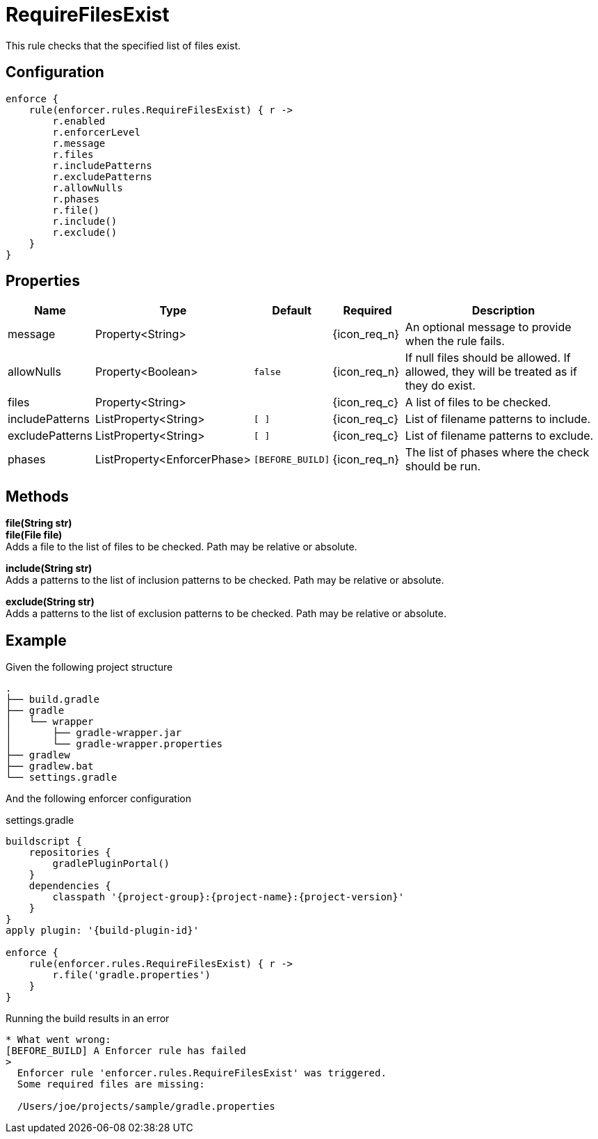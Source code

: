 
= RequireFilesExist

This rule checks that the specified list of files exist.

== Configuration
[source,groovy]
[subs="+macros"]
----
enforce {
    rule(enforcer.rules.RequireFilesExist) { r ->
        r.enabled
        r.enforcerLevel
        r.message
        r.files
        r.includePatterns
        r.excludePatterns
        r.allowNulls
        r.phases
        r.file()
        r.include()
        r.exclude()
    }
}
----

== Properties

[%header, cols="<,<,<,^,<4"]
|===
| Name
| Type
| Default
| Required
| Description

| message
| Property<String>
|
| {icon_req_n}
| An optional message to provide when the rule fails.

| allowNulls
| Property<Boolean>
| `false`
| {icon_req_n}
| If null files should be allowed. If allowed, they will be treated as if they do exist.

| files
| Property<String>
|
| {icon_req_c}
| A list of files to be checked.

| includePatterns
| ListProperty<String>
| `[ ]`
| {icon_req_c}
| List of filename patterns to include.

| excludePatterns
| ListProperty<String>
| `[ ]`
| {icon_req_c}
| List of filename patterns to exclude.

| phases
| ListProperty<EnforcerPhase>
| `[BEFORE_BUILD]`
| {icon_req_n}
| The list of phases where the check should be run.

|===

== Methods

*file(String str)* +
*file(File file)* +
Adds a file to the list of files to be checked. Path may be relative or absolute.

*include(String str)* +
Adds a patterns to the list of inclusion patterns to be checked. Path may be relative or absolute.

*exclude(String str)* +
Adds a patterns to the list of exclusion patterns to be checked. Path may be relative or absolute.

== Example

Given the following project structure

[source]
----
.
├── build.gradle
├── gradle
│   └── wrapper
│       ├── gradle-wrapper.jar
│       └── gradle-wrapper.properties
├── gradlew
├── gradlew.bat
└── settings.gradle
----

And the following enforcer configuration

.settings.gradle
[source,groovy]
[subs="attributes"]
----
buildscript {
    repositories {
        gradlePluginPortal()
    }
    dependencies {
        classpath '{project-group}:{project-name}:{project-version}'
    }
}
apply plugin: '{build-plugin-id}'

enforce {
    rule(enforcer.rules.RequireFilesExist) { r ->
        r.file('gradle.properties')
    }
}
----

Running the build results in an error

----
* What went wrong:
[BEFORE_BUILD] A Enforcer rule has failed
>
  Enforcer rule 'enforcer.rules.RequireFilesExist' was triggered.
  Some required files are missing:

  /Users/joe/projects/sample/gradle.properties
----

